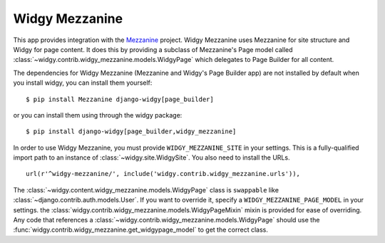 Widgy Mezzanine
===============

This app provides integration with the Mezzanine_ project. Widgy Mezzanine uses
Mezzanine for site structure and Widgy for page content. It does this by
providing a subclass of Mezzanine's Page model called
:class:`~widgy.contrib.widgy_mezzanine.models.WidgyPage` which delegates to
Page Builder for all content.

The dependencies for Widgy Mezzanine (Mezzanine and Widgy's Page Builder app)
are not installed by default when you install widgy, you can install them
yourself::

    $ pip install Mezzanine django-widgy[page_builder]

or you can install them using through the widgy package::

    $ pip install django-widgy[page_builder,widgy_mezzanine]

In order to use Widgy Mezzanine, you must provide ``WIDGY_MEZZANINE_SITE`` in
your settings.  This is a fully-qualified import path to an instance of
:class:`~widgy.site.WidgySite`.  You also need to install the URLs. ::

    url(r'^widgy-mezzanine/', include('widgy.contrib.widgy_mezzanine.urls')),


.. class:: widgy.contrib.widgy_mezzanine.models.WidgyPage

    The :class:`~widgy.content.widgy_mezzanine.models.WidgyPage` class is
    ``swappable`` like :class:`~django.contrib.auth.models.User`.  If you want to
    override it, specify a ``WIDGY_MEZZANINE_PAGE_MODEL`` in your settings.  the
    :class:`widgy.contrib.widgy_mezzanine.models.WidgyPageMixin` mixin is
    provided for ease of overriding.  Any code that references a
    :class:`~widgy.contrib.widgy_mezzanine.models.WidgyPage` should use the
    :func:`widgy.contrib.widgy_mezzanine.get_widgypage_model` to get the
    correct class.


.. _Mezzanine: http://mezzanine.jupo.org/
